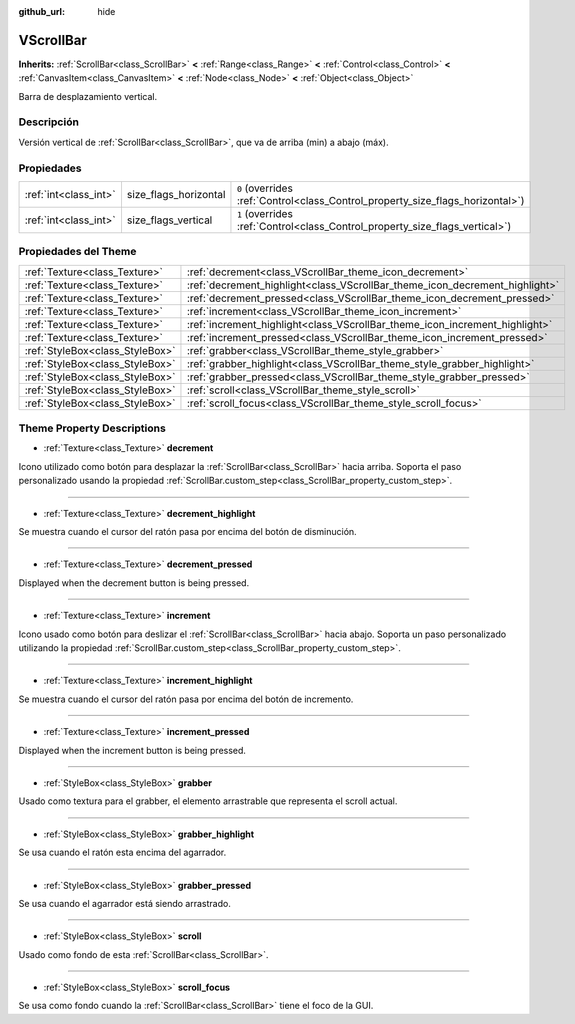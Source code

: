 :github_url: hide

.. Generated automatically by doc/tools/make_rst.py in Godot's source tree.
.. DO NOT EDIT THIS FILE, but the VScrollBar.xml source instead.
.. The source is found in doc/classes or modules/<name>/doc_classes.

.. _class_VScrollBar:

VScrollBar
==========

**Inherits:** :ref:`ScrollBar<class_ScrollBar>` **<** :ref:`Range<class_Range>` **<** :ref:`Control<class_Control>` **<** :ref:`CanvasItem<class_CanvasItem>` **<** :ref:`Node<class_Node>` **<** :ref:`Object<class_Object>`

Barra de desplazamiento vertical.

Descripción
----------------------

Versión vertical de :ref:`ScrollBar<class_ScrollBar>`, que va de arriba (min) a abajo (máx).

Propiedades
----------------------

+-----------------------+-----------------------+--------------------------------------------------------------------------------+
| :ref:`int<class_int>` | size_flags_horizontal | ``0`` (overrides :ref:`Control<class_Control_property_size_flags_horizontal>`) |
+-----------------------+-----------------------+--------------------------------------------------------------------------------+
| :ref:`int<class_int>` | size_flags_vertical   | ``1`` (overrides :ref:`Control<class_Control_property_size_flags_vertical>`)   |
+-----------------------+-----------------------+--------------------------------------------------------------------------------+

Propiedades del Theme
------------------------------------------

+---------------------------------+-----------------------------------------------------------------------------+
| :ref:`Texture<class_Texture>`   | :ref:`decrement<class_VScrollBar_theme_icon_decrement>`                     |
+---------------------------------+-----------------------------------------------------------------------------+
| :ref:`Texture<class_Texture>`   | :ref:`decrement_highlight<class_VScrollBar_theme_icon_decrement_highlight>` |
+---------------------------------+-----------------------------------------------------------------------------+
| :ref:`Texture<class_Texture>`   | :ref:`decrement_pressed<class_VScrollBar_theme_icon_decrement_pressed>`     |
+---------------------------------+-----------------------------------------------------------------------------+
| :ref:`Texture<class_Texture>`   | :ref:`increment<class_VScrollBar_theme_icon_increment>`                     |
+---------------------------------+-----------------------------------------------------------------------------+
| :ref:`Texture<class_Texture>`   | :ref:`increment_highlight<class_VScrollBar_theme_icon_increment_highlight>` |
+---------------------------------+-----------------------------------------------------------------------------+
| :ref:`Texture<class_Texture>`   | :ref:`increment_pressed<class_VScrollBar_theme_icon_increment_pressed>`     |
+---------------------------------+-----------------------------------------------------------------------------+
| :ref:`StyleBox<class_StyleBox>` | :ref:`grabber<class_VScrollBar_theme_style_grabber>`                        |
+---------------------------------+-----------------------------------------------------------------------------+
| :ref:`StyleBox<class_StyleBox>` | :ref:`grabber_highlight<class_VScrollBar_theme_style_grabber_highlight>`    |
+---------------------------------+-----------------------------------------------------------------------------+
| :ref:`StyleBox<class_StyleBox>` | :ref:`grabber_pressed<class_VScrollBar_theme_style_grabber_pressed>`        |
+---------------------------------+-----------------------------------------------------------------------------+
| :ref:`StyleBox<class_StyleBox>` | :ref:`scroll<class_VScrollBar_theme_style_scroll>`                          |
+---------------------------------+-----------------------------------------------------------------------------+
| :ref:`StyleBox<class_StyleBox>` | :ref:`scroll_focus<class_VScrollBar_theme_style_scroll_focus>`              |
+---------------------------------+-----------------------------------------------------------------------------+

Theme Property Descriptions
---------------------------

.. _class_VScrollBar_theme_icon_decrement:

- :ref:`Texture<class_Texture>` **decrement**

Icono utilizado como botón para desplazar la :ref:`ScrollBar<class_ScrollBar>` hacia arriba. Soporta el paso personalizado usando la propiedad :ref:`ScrollBar.custom_step<class_ScrollBar_property_custom_step>`.

----

.. _class_VScrollBar_theme_icon_decrement_highlight:

- :ref:`Texture<class_Texture>` **decrement_highlight**

Se muestra cuando el cursor del ratón pasa por encima del botón de disminución.

----

.. _class_VScrollBar_theme_icon_decrement_pressed:

- :ref:`Texture<class_Texture>` **decrement_pressed**

Displayed when the decrement button is being pressed.

----

.. _class_VScrollBar_theme_icon_increment:

- :ref:`Texture<class_Texture>` **increment**

Icono usado como botón para deslizar el :ref:`ScrollBar<class_ScrollBar>` hacia abajo. Soporta un paso personalizado utilizando la propiedad :ref:`ScrollBar.custom_step<class_ScrollBar_property_custom_step>`.

----

.. _class_VScrollBar_theme_icon_increment_highlight:

- :ref:`Texture<class_Texture>` **increment_highlight**

Se muestra cuando el cursor del ratón pasa por encima del botón de incremento.

----

.. _class_VScrollBar_theme_icon_increment_pressed:

- :ref:`Texture<class_Texture>` **increment_pressed**

Displayed when the increment button is being pressed.

----

.. _class_VScrollBar_theme_style_grabber:

- :ref:`StyleBox<class_StyleBox>` **grabber**

Usado como textura para el grabber, el elemento arrastrable que representa el scroll actual.

----

.. _class_VScrollBar_theme_style_grabber_highlight:

- :ref:`StyleBox<class_StyleBox>` **grabber_highlight**

Se usa cuando el ratón esta encima del agarrador.

----

.. _class_VScrollBar_theme_style_grabber_pressed:

- :ref:`StyleBox<class_StyleBox>` **grabber_pressed**

Se usa cuando el agarrador está siendo arrastrado.

----

.. _class_VScrollBar_theme_style_scroll:

- :ref:`StyleBox<class_StyleBox>` **scroll**

Usado como fondo de esta :ref:`ScrollBar<class_ScrollBar>`.

----

.. _class_VScrollBar_theme_style_scroll_focus:

- :ref:`StyleBox<class_StyleBox>` **scroll_focus**

Se usa como fondo cuando la :ref:`ScrollBar<class_ScrollBar>` tiene el foco de la GUI.

.. |virtual| replace:: :abbr:`virtual (This method should typically be overridden by the user to have any effect.)`
.. |const| replace:: :abbr:`const (This method has no side effects. It doesn't modify any of the instance's member variables.)`
.. |vararg| replace:: :abbr:`vararg (This method accepts any number of arguments after the ones described here.)`
